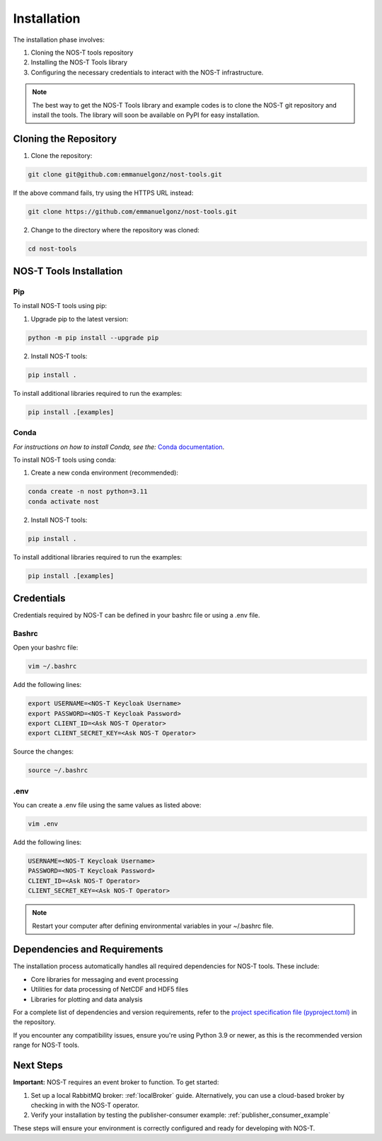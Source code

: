 .. _installation:

Installation
============

The installation phase involves:

1. Cloning the NOS-T tools repository
2. Installing the NOS-T Tools library
3. Configuring the necessary credentials to interact with the NOS-T infrastructure.

.. note::

    The best way to get the NOS-T Tools library and example codes is to clone the NOS-T git repository 
    and install the tools. The library will soon be available on PyPI for easy installation.

Cloning the Repository
----------------------

1. Clone the repository:

.. code-block:: bash

    git clone git@github.com:emmanuelgonz/nost-tools.git

If the above command fails, try using the HTTPS URL instead:

.. code-block:: bash

    git clone https://github.com/emmanuelgonz/nost-tools.git

2. Change to the directory where the repository was cloned:

.. code-block:: bash

    cd nost-tools

NOS-T Tools Installation
------------------------

Pip 
^^^

To install NOS-T tools using pip:

1. Upgrade pip to the latest version:

.. code-block:: bash
    
    python -m pip install --upgrade pip

2. Install NOS-T tools:

.. code-block:: bash
    
    pip install .

To install additional libraries required to run the examples:

.. code-block:: bash
    
    pip install .[examples]

Conda
^^^^^

*For instructions on how to install Conda, see the:* `Conda documentation <https://docs.conda.io/projects/conda/en/latest/user-guide/install/index.html>`__.

To install NOS-T tools using conda:

1. Create a new conda environment (recommended):

.. code-block:: bash

    conda create -n nost python=3.11
    conda activate nost

2. Install NOS-T tools:

.. code-block:: bash
    
    pip install .

To install additional libraries required to run the examples:

.. code-block:: bash

    pip install .[examples]

Credentials
-----------

Credentials required by NOS-T can be defined in your bashrc file or using a .env file.

Bashrc
^^^^^^

Open your bashrc file:

.. code-block:: bash

    vim ~/.bashrc

Add the following lines:

.. code-block:: bash

    export USERNAME=<NOS-T Keycloak Username>
    export PASSWORD=<NOS-T Keycloak Password>
    export CLIENT_ID=<Ask NOS-T Operator>
    export CLIENT_SECRET_KEY=<Ask NOS-T Operator>

Source the changes:

.. code-block:: bash

    source ~/.bashrc

.env
^^^^

You can create a .env file using the same values as listed above:

.. code-block:: bash

    vim .env

Add the following lines:

.. code-block:: bash

    USERNAME=<NOS-T Keycloak Username>
    PASSWORD=<NOS-T Keycloak Password>
    CLIENT_ID=<Ask NOS-T Operator>
    CLIENT_SECRET_KEY=<Ask NOS-T Operator>

.. note::

    Restart your computer after defining environmental variables in your ~/.bashrc file.

Dependencies and Requirements
------------------------------

The installation process automatically handles all required dependencies for NOS-T tools. These include:

- Core libraries for messaging and event processing
- Utilities for data processing of NetCDF and HDF5 files
- Libraries for plotting and data analysis

For a complete list of dependencies and version requirements, refer to the `project specification file (pyproject.toml) <https://github.com/emmanuelgonz/nost-tools/blob/main/pyproject.toml>`__ in the repository.

If you encounter any compatibility issues, ensure you're using Python 3.9 or newer, as this is the recommended version range for NOS-T tools.

Next Steps
----------

**Important:** NOS-T requires an event broker to function. To get started:

1. Set up a local RabbitMQ broker: :ref:`localBroker` guide. Alternatively, you can use a cloud-based broker by checking in with the NOS-T operator.
2. Verify your installation by testing the publisher-consumer example: :ref:`publisher_consumer_example`

These steps will ensure your environment is correctly configured and ready for developing with NOS-T.